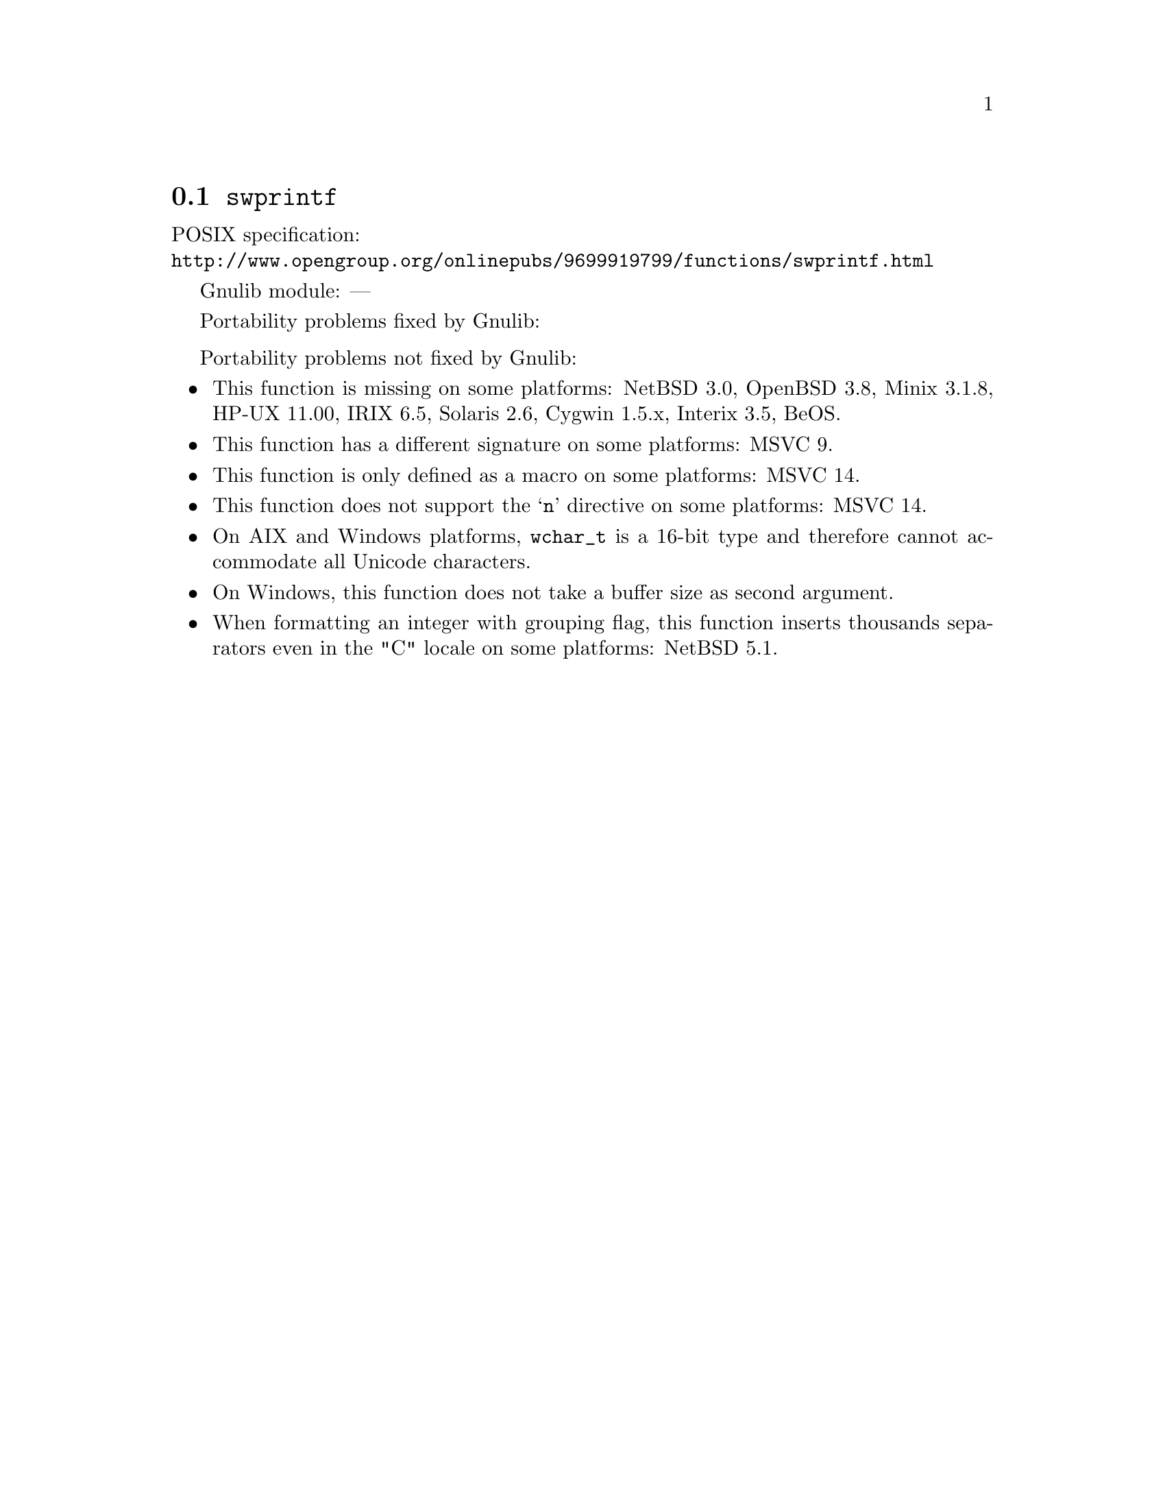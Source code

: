 @node swprintf
@section @code{swprintf}
@findex swprintf

POSIX specification:@* @url{http://www.opengroup.org/onlinepubs/9699919799/functions/swprintf.html}

Gnulib module: ---

Portability problems fixed by Gnulib:
@itemize
@end itemize

Portability problems not fixed by Gnulib:
@itemize
@item
This function is missing on some platforms:
NetBSD 3.0, OpenBSD 3.8, Minix 3.1.8, HP-UX 11.00, IRIX 6.5, Solaris 2.6, Cygwin 1.5.x, Interix 3.5, BeOS.
@item
This function has a different signature on some platforms:
MSVC 9.
@item
This function is only defined as a macro on some platforms:
MSVC 14.
@item
This function does not support the @samp{n} directive on some platforms:
MSVC 14.
@item
On AIX and Windows platforms, @code{wchar_t} is a 16-bit type and therefore cannot
accommodate all Unicode characters.
@item
On Windows, this function does not take a buffer size as second argument.
@item
When formatting an integer with grouping flag, this function inserts thousands
separators even in the "C" locale on some platforms:
NetBSD 5.1.
@end itemize
